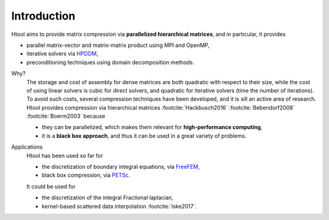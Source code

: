 

Introduction
############

Htool aims to provide matrix compression via **parallelized hierarchical matrices**, and in particular, it provides

- parallel matrix-vector and matrix-matrix product using MPI and OpenMP,
- iterative solvers via `HPDDM <https://github.com/hpddm/hpddm>`_,
- preconditioning techniques using domain decomposition methods.


.. ~4 paragraphes, pourquoi compresser, comment compresser, keski se compresse bien, applications

Why?
   The storage and cost of assembly for dense matrices are both quadratic with respect to their size, while the cost of using linear solvers is cubic for direct solvers, and quadratic for iterative solvers (time the number of iterations). To avoid such costs, several compression techniques have been developed, and it is sill an active area of research. Htool provides compression via hierarchical matrices :footcite:`Hackbusch2016` :footcite:`Bebendorf2008` :footcite:`Boerm2003` because
   
   - they can be parallelized, which makes them relevant for **high-performance computing**, 
   - it is a **black box approach**, and thus it can be used in a great variety of problems.
   

.. How?
..    Htool can be used to compress a matrix, if it can be seen as the interaction between two clusters of geometric points. Then, 

Applications
   Htool has been used so far for

   - the discretization of boundary integral equations, via `FreeFEM <https://freefem.org>`_,
   - black box compression, via `PETSc <https://petsc.org/release/>`_.

   It could be used for

   -  the discretization of the integral Fractional laplacian,
   -  kernel-based scattered data interpolation :footcite:`Iske2017`.






.. footbibliography::
